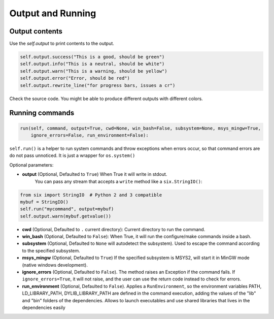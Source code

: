 Output and Running
==================

Output contents
---------------

Use the `self.output` to print contents to the output.

..  code-block:: python

   self.output.success("This is a good, should be green")
   self.output.info("This is a neutral, should be white")
   self.output.warn("This is a warning, should be yellow")
   self.output.error("Error, should be red")
   self.output.rewrite_line("for progress bars, issues a cr")

Check the source code. You might be able to produce different outputs with different colors.

.. _running_commands:

Running commands
----------------


.. code-block:: python

    run(self, command, output=True, cwd=None, win_bash=False, subsystem=None, msys_mingw=True,
        ignore_errors=False, run_environment=False):


``self.run()`` is a helper to run system commands and throw exceptions when errors occur,
so that command errors are do not pass unnoticed. It is just a wrapper for ``os.system()``

Optional parameters:

- **output** (Optional, Defaulted to ``True``) When True it will write in stdout.
              You can pass any stream that accepts a ``write`` method like a ``six.StringIO()``:

..  code-block:: python

    from six import StringIO  # Python 2 and 3 compatible
    mybuf = StringIO()
    self.run("mycommand", output=mybuf)
    self.output.warn(mybuf.getvalue())


- **cwd** (Optional, Defaulted to ``.`` current directory): Current directory to run the command.
- **win_bash** (Optional, Defaulted to ``False``): When True, it will run the configure/make commands inside a bash.
- **subsystem** (Optional, Defaulted to ``None`` will autodetect the subsystem). Used to escape the command according to the specified subsystem.
- **msys_mingw** (Optional, Defaulted to ``True``) If the specified subsystem is MSYS2, will start it in MinGW mode (native windows development).
- **ignore_errors** (Optional, Defaulted to ``False``). The method raises an Exception if the command fails. If ``ignore_errors=True``, it
  will not raise, and the user can use the return code instead to check for errors.
- **run_environment** (Optional, Defaulted to ``False``). Applies a ``RunEnvironment``, so the environment variables PATH, LD_LIBRARY_PATH,
  DYLIB_LIBRARY_PATH are defined in the command execution, adding the values of the "lib" and "bin" folders of the dependencies. Allows to
  launch executables and use shared libraries that lives in the dependencies easily

